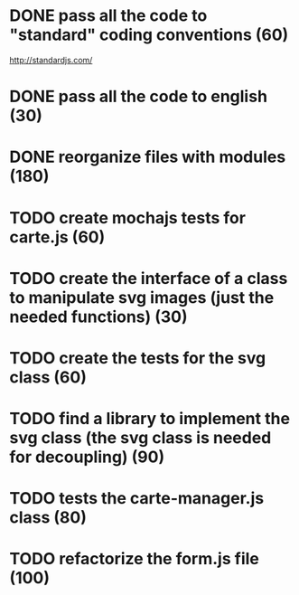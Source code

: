 * DONE pass all the code to "standard" coding conventions (60)
  CLOSED: [2016-11-14 lun. 23:08]
  http://standardjs.com/
* DONE pass all the code to english (30)
  CLOSED: [2016-11-16 mer. 22:21]
* DONE reorganize files with modules (180)
  CLOSED: [2016-11-23 mer. 06:49]
* TODO create mochajs tests for carte.js (60)
* TODO create the interface of a class to manipulate svg images (just the needed functions) (30)
* TODO create the tests for the svg class (60)
* TODO find a library to implement the svg class (the svg class is needed for decoupling) (90)
* TODO tests the carte-manager.js class (80)
* TODO refactorize the form.js file (100)
